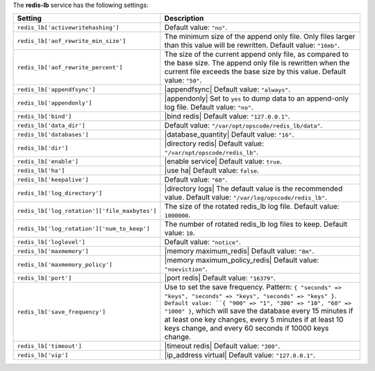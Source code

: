 .. The contents of this file are included in multiple topics.
.. This file should not be changed in a way that hinders its ability to appear in multiple documentation sets.

The **redis-lb** service has the following settings:

.. list-table::
   :widths: 200 300
   :header-rows: 1

   * - Setting
     - Description
   * - ``redis_lb['activewritehashing']``
     - Default value: ``"no"``.
   * - ``redis_lb['aof_rewrite_min_size']``
     - The minimum size of the append only file. Only files larger than this value will be rewritten. Default value: ``"16mb"``.
   * - ``redis_lb['aof_rewrite_percent']``
     - The size of the current append only file, as compared to the base size. The append only file is rewritten when the current file exceeds the base size by this value. Default value: ``"50"``.
   * - ``redis_lb['appendfsync']``
     - |appendfsync| Default value: ``"always"``.
   * - ``redis_lb['appendonly']``
     - |appendonly| Set to ``yes`` to dump data to an append-only log file. Default value: ``"no"``.
   * - ``redis_lb['bind']``
     - |bind redis| Default value: ``"127.0.0.1"``.
   * - ``redis_lb['data_dir']``
     - Default value: ``"/var/opt/opscode/redis_lb/data"``.
   * - ``redis_lb['databases']``
     - |database_quantity| Default value: ``"16"``.
   * - ``redis_lb['dir']``
     - |directory redis| Default value: ``"/var/opt/opscode/redis_lb"``.
   * - ``redis_lb['enable']``
     - |enable service| Default value: ``true``.
   * - ``redis_lb['ha']``
     - |use ha| Default value: ``false``.
   * - ``redis_lb['keepalive']``
     - Default value: ``"60"``.
   * - ``redis_lb['log_directory']``
     - |directory logs| The default value is the recommended value. Default value: ``"/var/log/opscode/redis_lb"``.
   * - ``redis_lb['log_rotation']['file_maxbytes']``
     - The size of the rotated redis_lb log file. Default value: ``1000000``.
   * - ``redis_lb['log_rotation']['num_to_keep']``
     - The number of rotated redis_lb log files to keep. Default value: ``10``.
   * - ``redis_lb['loglevel']``
     - Default value: ``"notice"``.
   * - ``redis_lb['maxmemory']``
     - |memory maximum_redis| Default value: ``"8m"``.
   * - ``redis_lb['maxmemory_policy']``
     - |memory maximum_policy_redis| Default value: ``"noeviction"``.
   * - ``redis_lb['port']``
     - |port redis| Default value: ``"16379"``.
   * - ``redis_lb['save_frequency']``
     - Use to set the save frequency. Pattern: ``{ "seconds" => "keys", "seconds" => "keys", "seconds" => "keys" }``. ``Default value: ``{ "900" => "1", "300" => "10", "60" => "1000" }``, which will save the database every 15 minutes if at least one key changes, every 5 minutes if at least 10 keys change, and every 60 seconds if 10000 keys change.
   * - ``redis_lb['timeout']``
     - |timeout redis| Default value: ``"300"``.
   * - ``redis_lb['vip']``
     - |ip_address virtual| Default value: ``"127.0.0.1"``.

